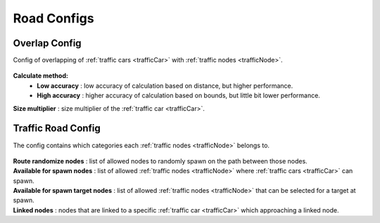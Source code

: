 .. _roadConfigs:

Road Configs
=====

Overlap Config
------------

Config of overlapping of :ref:`traffic cars <trafficCar>` with :ref:`traffic nodes <trafficNode>`.

	.. image:: /images/configs/road/TrafficRoadOverlapConfig.png
	
**Calculate method:**
	* **Low accuracy** : low accuracy of calculation based on distance, but higher performance.
	* **High accuracy** : higher accuracy of calculation based on bounds, but little bit lower performance.

| **Size multiplier** : size multiplier of the :ref:`traffic car <trafficCar>`.
	
Traffic Road Config
------------

The config contains which categories each :ref:`traffic nodes <trafficNode>` belongs to.

	.. image:: /images/configs/road/TrafficRoadConfig.png
	
| **Route randomize nodes** : list of allowed nodes to randomly spawn on the path between those nodes.
| **Available for spawn nodes** : list of allowed :ref:`traffic nodes <trafficNode>` where :ref:`traffic cars <trafficCar>` can spawn.
| **Available for spawn target nodes** : list of allowed :ref:`traffic nodes <trafficNode>` that can be selected for a target at spawn.
| **Linked nodes** : nodes that are linked to a specific :ref:`traffic car <trafficCar>` which approaching a linked node.

